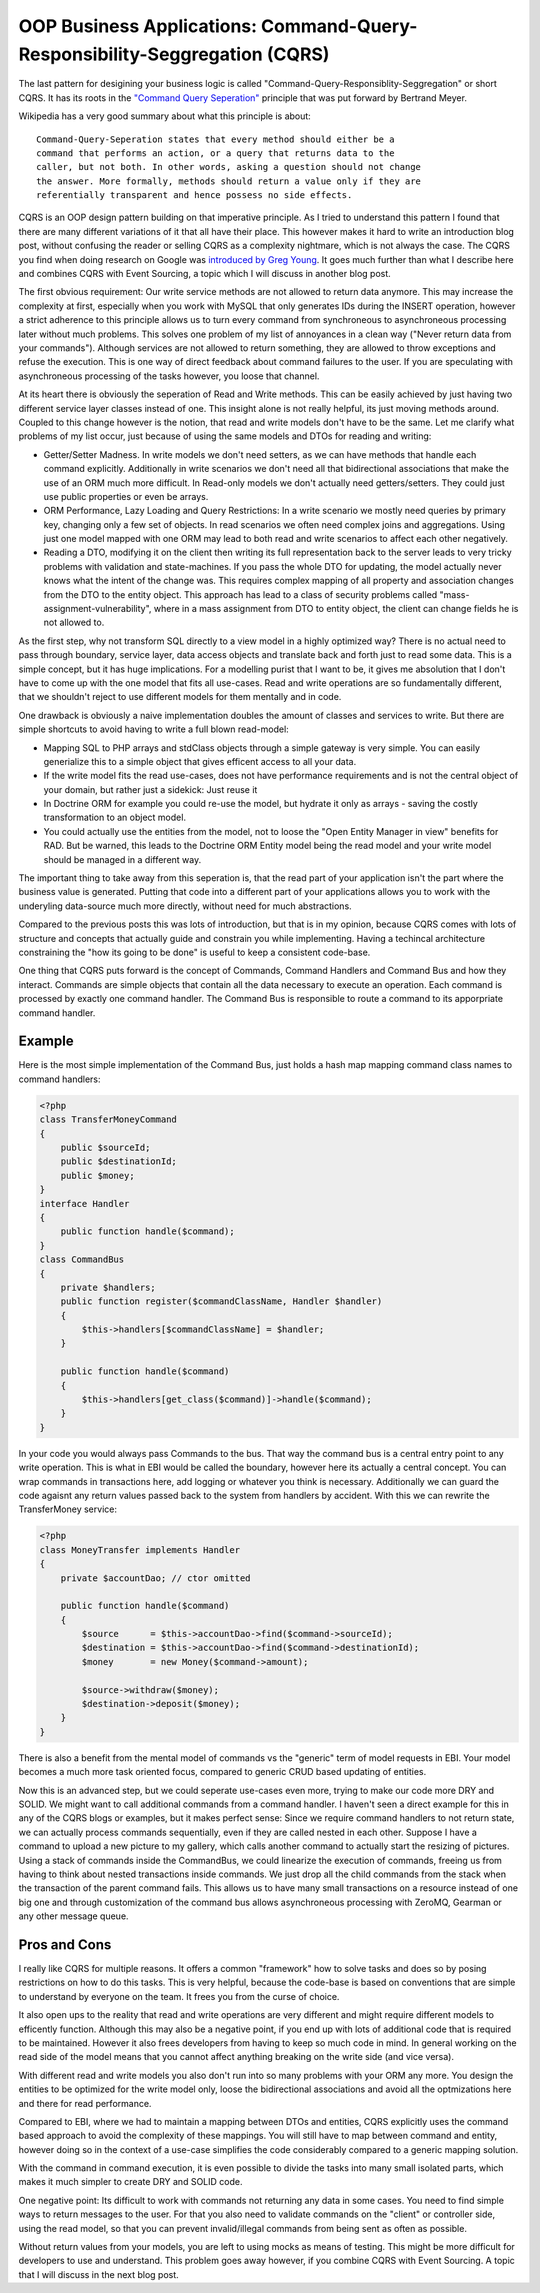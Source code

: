 OOP Business Applications: Command-Query-Responsibility-Seggregation (CQRS)
===========================================================================

The last pattern for desigining your business logic is called
"Command-Query-Responsiblity-Seggregation" or short CQRS. It has its roots in
the `"Command Query Seperation"
<http://en.wikipedia.org/wiki/Command-query_separation>`_ principle that was
put forward by Bertrand Meyer.

Wikipedia has a very good summary about what this principle is about:

::

    Command-Query-Seperation states that every method should either be a
    command that performs an action, or a query that returns data to the
    caller, but not both. In other words, asking a question should not change
    the answer. More formally, methods should return a value only if they are
    referentially transparent and hence possess no side effects. 

CQRS is an OOP design pattern building on that imperative principle. As
I tried to understand this pattern I found that there are many different
variations of it that all have their place. This however makes it hard to write an
introduction blog post, without confusing the reader or selling CQRS as a
complexity nightmare, which is not always the case. The CQRS you find when
doing research on Google was `introduced by Greg Young
<http://cqrs.wordpress.com/documents/cqrs-introduction/>`_. It goes much
further than what I describe here and combines CQRS with Event Sourcing, a
topic which I will discuss in another blog post.

The first obvious requirement: Our write service methods are not allowed to
return data anymore. This may increase the complexity at first, especially when
you work with MySQL that only generates IDs during the INSERT operation,
however a strict adherence to this principle allows us to turn every command
from synchroneous to asynchroneous processing later without much problems.
This solves one problem of my list of annoyances in a clean way ("Never return
data from your commands"). Although services are not allowed to return
something, they are allowed to throw exceptions and refuse the execution. This
is one way of direct feedback about command failures to the user. If you are
speculating with asynchroneous processing of the tasks however, you loose that
channel.

At its heart there is obviously the seperation of Read and Write methods. This
can be easily achieved by just having two different service layer classes
instead of one. This insight alone is not really helpful, its just moving
methods around. Coupled to this change however is the notion, that read and
write models don't have to be the same. Let me clarify what problems of my list
occur, just because of using the same models and DTOs for reading and writing:

- Getter/Setter Madness. In write models we don't need setters, as we can have
  methods that handle each command explicitly. Additionally in write scenarios
  we don't need all that bidirectional associations that make the use of an ORM
  much more difficult. In Read-only models we don't actually need
  getters/setters. They could just use public properties or even be arrays.
- ORM Performance, Lazy Loading and Query Restrictions: In a write scenario we
  mostly need queries by primary key, changing only a few set of objects. In
  read scenarios we often need complex joins and aggregations. Using just one
  model mapped with one ORM may lead to both read and write scenarios to affect
  each other negatively.
- Reading a DTO, modifying it on the client then writing its full
  representation back to the server leads to very tricky problems with
  validation and state-machines. If you pass the whole DTO for updating, the
  model actually never knows what the intent of the change was. This requires
  complex mapping of all property and association changes from the DTO to the
  entity object. This approach has lead to a class of security problems called
  "mass-assignment-vulnerability", where in a mass assignment from DTO to
  entity object, the client can change fields he is not allowed to.

As the first step, why not transform SQL directly to a view model in a highly
optimized way? There is no actual need to pass through boundary, service layer, data
access objects and translate back and forth just to read some data. This is a
simple concept, but it has huge implications. For a modelling purist that I
want to be, it gives me absolution that I don't have to come up with the one
model that fits all use-cases. Read and write operations are so fundamentally
different, that we shouldn't reject to use different models for
them mentally and in code.

One drawback is obviously a naive implementation doubles the amount of classes
and services to write. But there are simple shortcuts to avoid having to write
a full blown read-model:

- Mapping SQL to PHP arrays and stdClass objects through a simple gateway is
  very simple. You can easily generialize this to a simple object that gives
  efficent access to all your data.
- If the write model fits the read use-cases, does not have performance
  requirements and is not the central object of your domain, but rather just a
  sidekick: Just reuse it
- In Doctrine ORM for example you could re-use the model, but hydrate it only
  as arrays - saving the costly transformation to an object model. 
- You could actually use the entities from the model, not to loose the "Open
  Entity Manager in view" benefits for RAD. But be warned, this leads to the
  Doctrine ORM Entity model being the read model and your write model should be
  managed in a different way.

The important thing to take away from this seperation is, that the read part of
your application isn't the part where the business value is generated. Putting
that code into a different part of your applications allows you to work with
the underyling data-source much more directly, without need for much
abstractions.

Compared to the previous posts this was lots of introduction, but that is
in my opinion, because CQRS comes with lots of structure and concepts that
actually guide and constrain you while implementing. Having a techincal
architecture constraining the "how its going to be done" is useful to keep
a consistent code-base.

One thing that CQRS puts forward is the concept of Commands, Command Handlers
and Command Bus and how they interact. Commands are simple objects that
contain all the data necessary to execute an operation. Each command is
processed by exactly one command handler. The Command Bus is responsible to
route a command to its apporpriate command handler.

Example
-------

Here is the most simple implementation of the Command Bus, just holds a hash map
mapping command class names to command handlers:

.. code-block:: php

    <?php
    class TransferMoneyCommand
    {
        public $sourceId;
        public $destinationId;
        public $money;
    }
    interface Handler
    {
        public function handle($command);
    }
    class CommandBus
    {
        private $handlers;
        public function register($commandClassName, Handler $handler)
        {
            $this->handlers[$commandClassName] = $handler;
        }

        public function handle($command)
        {
            $this->handlers[get_class($command)]->handle($command);
        }
    }

In your code you would always pass Commands to the bus. That way the command
bus is a central entry point to any write operation. This is what in EBI would
be called the boundary, however here its actually a central concept. You can
wrap commands in transactions here, add logging or whatever you think is
necessary. Additionally we can guard the code agaisnt any return values passed
back to the system from handlers by accident. With this we can rewrite the
TransferMoney service:

.. code-block:: php

    <?php
    class MoneyTransfer implements Handler
    {
        private $accountDao; // ctor omitted

        public function handle($command)
        {
            $source      = $this->accountDao->find($command->sourceId);
            $destination = $this->accountDao->find($command->destinationId);
            $money       = new Money($command->amount);

            $source->withdraw($money);
            $destination->deposit($money);
        }
    }

There is also a benefit from the mental model of commands vs the "generic" term
of model requests in EBI. Your model becomes a much more task oriented focus,
compared to generic CRUD based updating of entities.

Now this is an advanced step, but we could seperate use-cases even more, trying
to make our code more DRY and SOLID. We might want to call additional commands
from a command handler. I haven't seen a direct example for this in any of the CQRS
blogs or examples, but it makes perfect sense: Since we require command
handlers to not return state, we can actually process commands sequentially,
even if they are called nested in each other. Suppose I have a command to
upload a new picture to my gallery, which calls another command to actually
start the resizing of pictures. Using a stack of commands inside the
CommandBus, we could linearize the execution of commands, freeing us from
having to think about nested transactions inside commands. We just drop all the
child commands from the stack when the transaction of the parent command fails. 
This allows us to have many small transactions on a resource instead of one big
one and through customization of the command bus allows asynchroneous
processing with ZeroMQ, Gearman or any other message queue.

Pros and Cons
-------------

I really like CQRS for multiple reasons. It offers a common "framework" how to
solve tasks and does so by posing restrictions on how to do this tasks. This is very
helpful, because the code-base is based on conventions that are simple to
understand by everyone on the team. It frees you from the curse of choice.

It also open ups to the reality that read and write operations are very
different and might require different models to efficently function. Although
this may also be a negative point, if you end up with lots of additional code
that is required to be maintained. However it also frees developers from having
to keep so much code in mind. In general working on the read side of the model
means that you cannot affect anything breaking on the write side (and vice
versa).

With different read and write models you also don't run into so many problems
with your ORM any more. You design the entities to be optimized for the write
model only, loose the bidirectional associations and avoid all the optmizations
here and there for read performance.

Compared to EBI, where we had to maintain a mapping between DTOs and entities,
CQRS explicitly uses the command based approach to avoid the complexity of
these mappings. You will still have to map between command and entity, however
doing so in the context of a use-case simplifies the code considerably compared
to a generic mapping solution.

With the command in command execution, it is even possible to divide the tasks
into many small isolated parts, which makes it much simpler to create DRY and
SOLID code.

One negative point: Its difficult to work with commands not returning any data 
in some cases. You need to find simple ways to return messages to the
user. For that you also need to validate commands on the "client" or
controller side, using the read model, so that you can prevent invalid/illegal
commands from being sent as often as possible.

Without return values from your models, you are left to using mocks as means of
testing. This might be more difficult for developers to use and understand.
This problem goes away however, if you combine CQRS with Event Sourcing. A
topic that I will discuss in the next blog post.

.. author:: default
.. categories:: none
.. tags:: none
.. comments::
